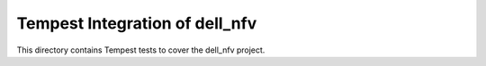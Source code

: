 ===============================================
Tempest Integration of dell_nfv
===============================================

This directory contains Tempest tests to cover the dell_nfv project.

